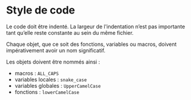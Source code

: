 * Style de code

Le code doit être indenté. La largeur de l'indentation n’est pas importante tant qu’elle reste constante au sein du même fichier.

Chaque objet, que ce soit des fonctions, variables ou macros, doivent impérativement avoir un nom significatif.

Les objets doivent être nommés ainsi :
- macros : =ALL_CAPS=
- variables locales : =snake_case=
- variables globales : =UpperCamelCase=
- fonctions : =lowerCamelCase=
